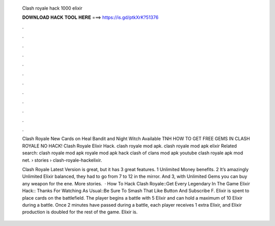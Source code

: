   Clash royale hack 1000 elixir
  
  
  
  𝐃𝐎𝐖𝐍𝐋𝐎𝐀𝐃 𝐇𝐀𝐂𝐊 𝐓𝐎𝐎𝐋 𝐇𝐄𝐑𝐄 ===> https://is.gd/ptkXrK?51376
  
  
  
  .
  
  
  
  .
  
  
  
  .
  
  
  
  .
  
  
  
  .
  
  
  
  .
  
  
  
  .
  
  
  
  .
  
  
  
  .
  
  
  
  .
  
  
  
  .
  
  
  
  .
  
  Clash Royale New Cards on Heal Bandit and Night Witch Available TNH HOW TO GET FREE GEMS IN CLASH ROYALE NO HACK! Clash Royale Elixir Hack. clash royale mod apk. clash royale mod apk elixir Related search: clash royale mod apk royale mod apk hack clash of clans mod apk youtube clash royale apk mod net.  › stories › clash-royale-hackelixir.
  
  Clash Royale Latest Version is great, but it has 3 great features. 1 Unlimited Money benefits. 2 It’s amazingly Unlimited Elixir balanced, they had to go from 7 to 12 in the mirror. And 3, with Unlimited Gems you can buy any weapon for the ene. More stories.  · How To Hack Clash Royale::Get Every Legendary In The Game Elixir Hack:: Thanks For Watching As Usual::Be Sure To Smash That Like Button And Subscribe F. Elixir is spent to place cards on the battlefield. The player begins a battle with 5 Elixir and can hold a maximum of 10 Elixir during a battle. Once 2 minutes have passed during a battle, each player receives 1 extra Elixir, and Elixir production is doubled for the rest of the game. Elixir is.
